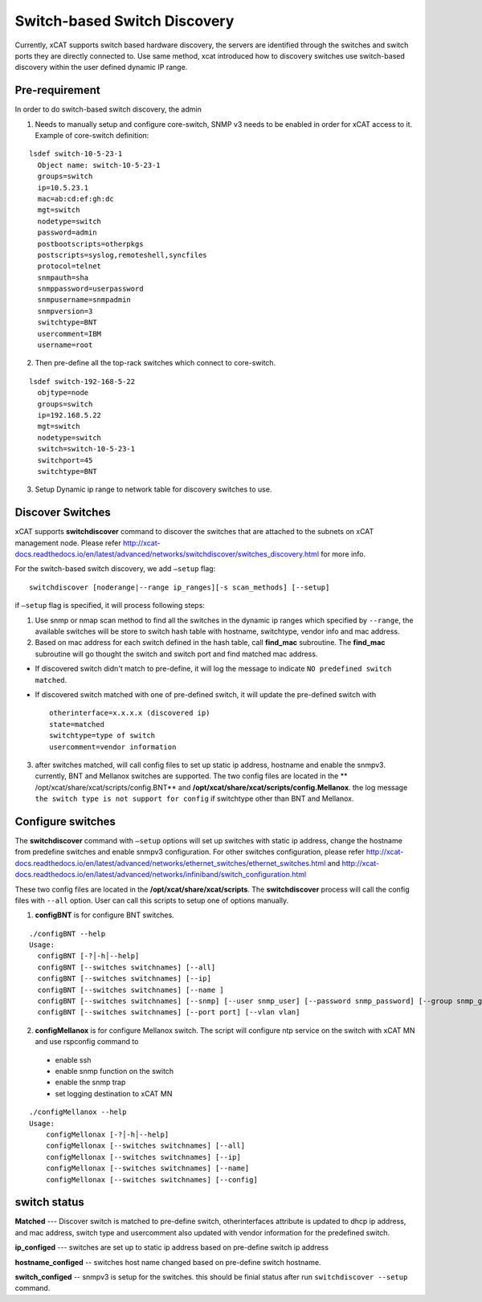 Switch-based Switch Discovery
=============================

Currently, xCAT supports switch based hardware discovery, the servers are identified through the switches and switch ports they are directly connected to.  Use same method, xcat introduced how to discovery switches use switch-based discovery within the user defined dynamic IP range.

Pre-requirement
~~~~~~~~~~~~~~~

In order to do switch-based switch discovery, the admin 

1.  Needs to manually setup and configure core-switch, SNMP v3 needs to be enabled in order for xCAT access to it. Example of core-switch definition:   

::

    lsdef switch-10-5-23-1
      Object name: switch-10-5-23-1
      groups=switch
      ip=10.5.23.1
      mac=ab:cd:ef:gh:dc
      mgt=switch
      nodetype=switch
      password=admin
      postbootscripts=otherpkgs
      postscripts=syslog,remoteshell,syncfiles
      protocol=telnet
      snmpauth=sha
      snmppassword=userpassword
      snmpusername=snmpadmin
      snmpversion=3
      switchtype=BNT
      usercomment=IBM
      username=root



2.  Then pre-define all the top-rack switches which connect to core-switch. 

::

    lsdef switch-192-168-5-22
      objtype=node
      groups=switch
      ip=192.168.5.22
      mgt=switch
      nodetype=switch
      switch=switch-10-5-23-1
      switchport=45
      switchtype=BNT


3.  Setup Dynamic ip range to network table for discovery switches to use.


Discover Switches
~~~~~~~~~~~~~~~~~

xCAT supports **switchdiscover** command to discover the switches that are attached to the subnets on xCAT management node.  Please refer http://xcat-docs.readthedocs.io/en/latest/advanced/networks/switchdiscover/switches_discovery.html for more info.  

For the switch-based switch discovery, we add ``–setup`` flag:  ::


    switchdiscover [noderange|--range ip_ranges][-s scan_methods] [--setup]


if ``–setup`` flag is specified, it will process following steps:

1.  Use snmp or nmap scan method to find all the switches in the dynamic ip ranges which specified by ``--range``, the available switches will be store to switch hash table with hostname, switchtype, vendor info and mac address.  


2.  Based on mac address for each switch defined in the hash table, call **find_mac** subroutine.   The **find_mac** subroutine will go thought the switch and switch port and find matched mac address.    

* If discovered switch didn't match to pre-define, it will log the message to indicate ``NO predefined switch matched``.
* If discovered switch matched with one of pre-defined switch, it will update the pre-defined switch with ::

    otherinterface=x.x.x.x (discovered ip)
    state=matched
    switchtype=type of switch
    usercomment=vendor information


3.  after switches matched, will call config files to set up static ip address, hostname and enable the snmpv3.  currently, BNT and Mellanox switches are supported.  The two config files are located in the ** /opt/xcat/share/xcat/scripts/config.BNT** and **/opt/xcat/share/xcat/scripts/config.Mellanox**.  the log message ``the switch type is not support for config`` if switchtype other than BNT and Mellanox.


Configure switches
~~~~~~~~~~~~~~~~~~

The **switchdiscover** command with ``–setup`` options will set up switches with static ip address, change the hostname from predefine switches and enable snmpv3 configuration.  For other switches configuration, please refer http://xcat-docs.readthedocs.io/en/latest/advanced/networks/ethernet_switches/ethernet_switches.html and http://xcat-docs.readthedocs.io/en/latest/advanced/networks/infiniband/switch_configuration.html

These two config files are located in the **/opt/xcat/share/xcat/scripts**.  The **switchdiscover** process will call the config files with ``--all`` option.  User can call this scripts to setup one of options manually. 

1.  **configBNT** is for configure BNT switches. 

::

     ./configBNT --help
     Usage:
       configBNT [-?│-h│--help]
       configBNT [--switches switchnames] [--all]
       configBNT [--switches switchnames] [--ip]
       configBNT [--switches switchnames] [--name ]
       configBNT [--switches switchnames] [--snmp] [--user snmp_user] [--password snmp_password] [--group snmp_group]
       configBNT [--switches switchnames] [--port port] [--vlan vlan]

2.   **configMellanox** is for configure Mellanox switch.   The script will configure ntp service on the switch with xCAT MN  and use rspconfig command to
    * enable ssh
    * enable snmp function on the switch
    * enable the snmp trap
    * set logging destination to xCAT MN

::

    ./configMellanox --help
    Usage:
        configMellonax [-?│-h│--help]
        configMellonax [--switches switchnames] [--all]
        configMellonax [--switches switchnames] [--ip]
        configMellonax [--switches switchnames] [--name]
        configMellonax [--switches switchnames] [--config]


switch status
~~~~~~~~~~~~~

**Matched** --- Discover switch is matched to pre-define switch, otherinterfaces attribute is updated to dhcp ip address, and mac address, switch type and usercomment also updated with vendor information for the predefined switch.

**ip_configed** --- switches are set up to static ip address based on pre-define switch ip address

**hostname_configed** -- switches host name changed based on pre-define switch hostname.

**switch_configed** -- snmpv3 is setup for the switches.  this should be finial status after run ``switchdiscover --setup`` command.

